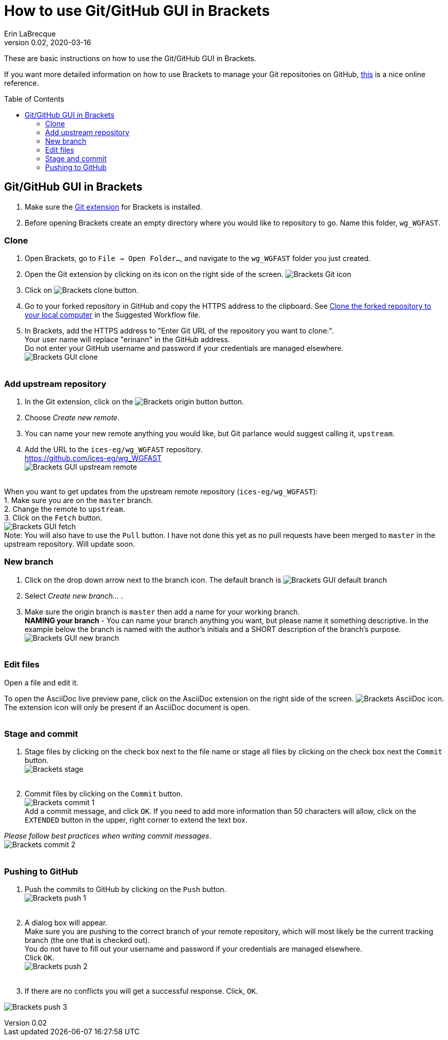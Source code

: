 = How to use Git/GitHub GUI in Brackets
Erin LaBrecque
:revnumber: 0.02
:revdate: 2020-03-16
:imagesdir: images\
:toc: preamble
:toclevels: 4
ifdef::env-github[]
:tip-caption: :bulb:
:note-caption: :information_source:
:important-caption: :heavy_exclamation_mark:
:caution-caption: :fire:
:warning-caption: :warning:
endif::[]


These are basic instructions on how to use the Git/GitHub GUI in Brackets.


If you want more detailed information on how to use Brackets to manage your Git repositories on GitHub, http://practicalseries.com/1002-vcs/index.html#js--000000[this] is a nice online reference.

== Git/GitHub GUI in Brackets
1. Make sure the https://github.com/brackets-userland/brackets-git[Git extension] for Brackets is installed. +
2. Before opening Brackets create an empty directory where you would like to repository to go. Name this folder, `wg_WGFAST`.

=== Clone
1. Open Brackets, go to `File -> Open Folder...`, and navigate to the `wg_WGFAST` folder you just created. +
2. Open the Git extension by clicking on its icon on the right side of the screen. image:Brackets_Git_icon.png[] +
3. Click on image:Brackets_clone_button.png[]. +
4. Go to your forked repository in GitHub and copy the HTTPS address to the clipboard. See <<2_suggested_workflow.adoc#Clone the forked repository to your local computer,Clone the forked repository to your local computer>> in the Suggested Workflow file. +
5. In Brackets, add the HTTPS address to "Enter Git URL of the repository you want to clone:". +
Your user name will replace "erinann" in the GitHub address. +
Do not enter your GitHub username and password if your credentials are managed elsewhere. +
image:Brackets_GUI_clone.png[] +
{empty} +

=== Add upstream repository
1. In the Git extension, click on the image:Brackets_origin_button.png[] button. +
2. Choose _Create new remote_. +
3. You can name your new remote anything you would like, but Git parlance would suggest calling it, `upstream`. +
4. Add the URL to the `ices-eg/wg_WGFAST` repository. +
https://github.com/ices-eg/wg_WGFAST +
image:Brackets_GUI_upstream_remote.png[] +
{empty} +

When you want to get updates from the upstream remote repository (`ices-eg/wg_WGFAST`): +
1. Make sure you are on the `master` branch. +
2. Change the remote to `upstream`. +
3. Click on the `Fetch` button. +
image:Brackets_GUI_fetch.png[] +
Note: You will also have to use the `Pull` button. I have not done this yet as no pull requests have been merged to `master` in the upstream repository. Will update soon.
{empty} +

=== New branch
1. Click on the drop down arrow next to the branch icon. The default branch is image:Brackets_GUI_default_branch.png[] +
2. Select _Create new branch..._ . +
3. Make sure the origin branch is `master` then add a name for your working branch. +
*NAMING your branch* - You can name your branch anything you want, but please name it something descriptive. In the example below the branch is named with the author's initials and a SHORT description of the branch's purpose. +
image:Brackets_GUI_new_branch.png[] +
{empty} +

=== Edit files
Open a file and edit it. +

To open the AsciiDoc live preview pane, click on the AsciiDoc extension on the right side of the screen. image:Brackets_AsciiDoc_icon.png[]. +
The extension icon will only be present if an AsciiDoc document is open. +
{empty} +

=== Stage and commit
1. Stage files by clicking on the check box next to the file name or stage all files by clicking on the check box next the `Commit` button. +
image:Brackets_stage.png[] +
{empty} +

2. Commit files by clicking on the `Commit` button. +
image:Brackets_commit_1.png[] +
  Add a commit message, and click `OK`. If you need to add more information than 50 characters will allow, click on the `EXTENDED` button in the upper, right corner to extend the text box. +

_Please follow best practices when writing commit messages_. +
image:Brackets_commit_2.png[] +
{empty} +

=== Pushing to GitHub
1. Push the commits to GitHub by clicking on the `Push` button. +
image:Brackets_push_1.png[] +
{empty} +

2. A dialog box will appear. +
Make sure you are pushing to the correct branch of your remote repository, which will most likely be the current tracking branch (the one that is checked out). +
You do not have to fill out your username and password if your credentials are managed elsewhere. +
Click `OK`. +
image:Brackets_push_2.png[] +
{empty} +

3. If there are no conflicts you will get a successful response. Click, `OK`.

image:Brackets_push_3.png[]
